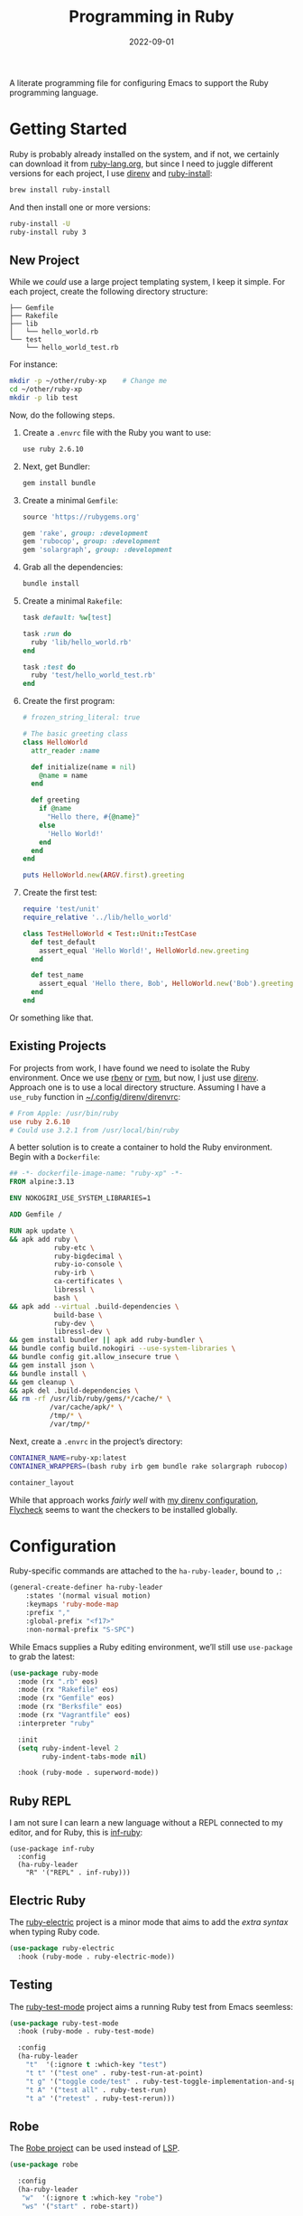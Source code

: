 #+TITLE:  Programming in Ruby
#+AUTHOR: Howard X. Abrams
#+DATE:   2022-09-01
#+FILETAGS: :emacs:

A literate programming file for configuring Emacs to support the Ruby programming language.

#+begin_src emacs-lisp :exports none
  ;;; ha-programming-ruby --- Ruby configuration. -*- lexical-binding: t; -*-
  ;;
  ;; © 2022-2023 Howard X. Abrams
  ;;   Licensed under a Creative Commons Attribution 4.0 International License.
  ;;   See http://creativecommons.org/licenses/by/4.0/
  ;;
  ;; Author: Howard X. Abrams <http://gitlab.com/howardabrams>
  ;; Maintainer: Howard X. Abrams
  ;; Created: September  1, 2022
  ;;
  ;; While obvious, GNU Emacs does not include this file or project.
  ;;
  ;; *NB:* Do not edit this file. Instead, edit the original literate file at:
  ;;            /Users/howard.abrams/other/hamacs/ha-programming-ruby.org
  ;;       And tangle the file to recreate this one.
  ;;
  ;;; Code:
  #+end_src

* Getting Started
Ruby is probably already installed on the system, and if not, we certainly can download it from [[https://www.ruby-lang.org/en/downloads/][ruby-lang.org]], but since I need to juggle different versions for each project, I use [[https://direnv.net/docs/ruby.html][direnv]] and [[https://www.ruby-lang.org/en/documentation/installation/#ruby-install][ruby-install]]:
#+begin_src sh
  brew install ruby-install
#+end_src
And then install one or more versions:
#+begin_src sh
  ruby-install -U
  ruby-install ruby 3
#+end_src

** New Project
While we /could/ use a large project templating system, I keep it simple. For each project, create the following directory structure:
#+begin_example
├── Gemfile
├── Rakefile
├── lib
│   └── hello_world.rb
└── test
    └── hello_world_test.rb
#+end_example
For instance:
#+begin_src sh
  mkdir -p ~/other/ruby-xp    # Change me
  cd ~/other/ruby-xp
  mkdir -p lib test
#+end_src

Now, do the following steps.

  1. Create a =.envrc= file with the Ruby you want to use:
     #+begin_src sh
     use ruby 2.6.10
     #+end_src

  2. Next, get Bundler:
     #+begin_src sh
     gem install bundle
     #+end_src

  3. Create a minimal =Gemfile=:
     #+begin_src ruby :tangle ~/other/ruby-xp/Gemfile
       source 'https://rubygems.org'

       gem 'rake', group: :development
       gem 'rubocop', group: :development
       gem 'solargraph', group: :development
     #+end_src

  4. Grab all the dependencies:
     #+begin_src sh
       bundle install
     #+end_src

  5. Create a minimal =Rakefile=:
     #+begin_src ruby :tangle ~/other/ruby-xp/Rakefile
       task default: %w[test]

       task :run do
         ruby 'lib/hello_world.rb'
       end

       task :test do
         ruby 'test/hello_world_test.rb'
       end
     #+end_src

  6. Create the first program:
     #+begin_src ruby :tangle ~/other/ruby-xp/lib/hello_world.rb
       # frozen_string_literal: true

       # The basic greeting class
       class HelloWorld
         attr_reader :name

         def initialize(name = nil)
           @name = name
         end

         def greeting
           if @name
             "Hello there, #{@name}"
           else
             'Hello World!'
           end
         end
       end

       puts HelloWorld.new(ARGV.first).greeting
     #+end_src

  7. Create the first test:
     #+begin_src ruby :tangle ~/other/ruby-xp/test/hello_world_test.rb
       require 'test/unit'
       require_relative '../lib/hello_world'

       class TestHelloWorld < Test::Unit::TestCase
         def test_default
           assert_equal 'Hello World!', HelloWorld.new.greeting
         end

         def test_name
           assert_equal 'Hello there, Bob', HelloWorld.new('Bob').greeting
         end
       end
     #+end_src
Or something like that.

** Existing Projects
For projects from work, I have found we need to isolate the Ruby environment. Once we use [[https://github.com/rbenv/rbenv][rbenv]] or [[https://rvm.io/][rvm]], but now, I just use [[https://direnv.net/docs/ruby.html][direnv]].  Approach one is to use a local directory structure. Assuming I have a =use_ruby= function in [[file:~/.config/direnv/direnvrc][~/.config/direnv/direnvrc]]:
#+begin_src conf
  # From Apple: /usr/bin/ruby
  use ruby 2.6.10
  # Could use 3.2.1 from /usr/local/bin/ruby
#+end_src

A better solution is to create a container to hold the Ruby environment. Begin with a =Dockerfile=:
#+begin_src dockerfile :tangle ~/other/ruby-xp/Dockerfile
  ## -*- dockerfile-image-name: "ruby-xp" -*-
  FROM alpine:3.13

  ENV NOKOGIRI_USE_SYSTEM_LIBRARIES=1

  ADD Gemfile /

  RUN apk update \
  && apk add ruby \
             ruby-etc \
             ruby-bigdecimal \
             ruby-io-console \
             ruby-irb \
             ca-certificates \
             libressl \
             bash \
  && apk add --virtual .build-dependencies \
             build-base \
             ruby-dev \
             libressl-dev \
  && gem install bundler || apk add ruby-bundler \
  && bundle config build.nokogiri --use-system-libraries \
  && bundle config git.allow_insecure true \
  && gem install json \
  && bundle install \
  && gem cleanup \
  && apk del .build-dependencies \
  && rm -rf /usr/lib/ruby/gems/*/cache/* \
            /var/cache/apk/* \
            /tmp/* \
            /var/tmp/*
#+end_src

Next, create a =.envrc= in the project’s directory:
#+begin_src sh :tangle ~/other/ruby-xp/.envrc
  CONTAINER_NAME=ruby-xp:latest
  CONTAINER_WRAPPERS=(bash ruby irb gem bundle rake solargraph rubocop)

  container_layout
#+end_src
While that approach works /fairly well/ with [[file:ha-programming.org::*direnv][my direnv configuration]], [[file:ha-programming.org::*Flycheck][Flycheck]] seems to want the checkers to be installed globally.
* Configuration
Ruby-specific commands are attached to the =ha-ruby-leader=, bound to ~,~:
#+begin_src emacs-lisp
  (general-create-definer ha-ruby-leader
      :states '(normal visual motion)
      :keymaps 'ruby-mode-map
      :prefix ","
      :global-prefix "<f17>"
      :non-normal-prefix "S-SPC")
#+end_src

While Emacs supplies a Ruby editing environment, we’ll still use =use-package= to grab the latest:
#+begin_src emacs-lisp
  (use-package ruby-mode
    :mode (rx ".rb" eos)
    :mode (rx "Rakefile" eos)
    :mode (rx "Gemfile" eos)
    :mode (rx "Berksfile" eos)
    :mode (rx "Vagrantfile" eos)
    :interpreter "ruby"

    :init
    (setq ruby-indent-level 2
          ruby-indent-tabs-mode nil)

    :hook (ruby-mode . superword-mode))
#+end_src
** Ruby REPL
  I am not sure I can learn a new language without a REPL connected to my editor, and for Ruby, this is [[https://github.com/nonsequitur/inf-ruby][inf-ruby]]:
  #+BEGIN_SRC elisp
    (use-package inf-ruby
      :config
      (ha-ruby-leader
        "R" '("REPL" . inf-ruby)))
  #+END_SRC
** Electric Ruby
The [[https://melpa.org/#/ruby-electric][ruby-electric]] project is a minor mode that aims to add the /extra syntax/ when typing Ruby code.
#+begin_src emacs-lisp :tangle no
  (use-package ruby-electric
    :hook (ruby-mode . ruby-electric-mode))
#+end_src
** Testing
The [[https://github.com/r0man/ruby-test-mode][ruby-test-mode]] project aims a running Ruby test from Emacs seemless:
#+begin_src emacs-lisp
  (use-package ruby-test-mode
    :hook (ruby-mode . ruby-test-mode)

    :config
    (ha-ruby-leader
      "t"  '(:ignore t :which-key "test")
      "t t" '("test one" . ruby-test-run-at-point)
      "t g" '("toggle code/test" . ruby-test-toggle-implementation-and-specification)
      "t A" '("test all" . ruby-test-run)
      "t a" '("retest" . ruby-test-rerun)))
#+end_src
** Robe
The [[https://github.com/dgutov/robe][Robe project]] can be used instead of [[file:ha-programming.org::*Language Server Protocol (LSP) Integration][LSP]].
#+begin_src emacs-lisp
  (use-package robe

    :config
    (ha-ruby-leader
     "w"  '(:ignore t :which-key "robe")
     "ws" '("start" . robe-start))

    ;; The following leader-like keys, are only available when I have
    ;; started LSP, and is an alternate to Command-m:
    :general
    (:states 'normal :keymaps 'robe-mode-map
             ", w r" '("restart"  . lsp-reconnect)
             ", w b" '("events"   . lsp-events-buffer)
             ", w e" '("errors"   . lsp-stderr-buffer)
             ", w q" '("quit"     . lsp-shutdown)
             ", w l" '("load file" . ruby-load-file)

             ", l r" '("rename"   . lsp-rename)
             ", l f" '("format"   . lsp-format)
             ", l a" '("actions"  . lsp-code-actions)
             ", l i" '("imports"  . lsp-code-action-organize-imports)
             ", l d" '("doc"      . lsp-lookup-documentation)))
#+end_src

Do we want to load Robe /automatically/?
#+begin_src emacs-lisp
  (use-package robe :hook (ruby-mode . robe-mode))
#+end_src
** Bundler
The [[https://github.com/endofunky/bundler.el][Bundler project]] integrates [[https://bundler.io/][bundler]] to install a projects Gems.

#+begin_src emacs-lisp
(use-package bundler
  :config
  (ha-ruby-leader
      "g"  '(:ignore t :which-key "bundler")
      "g o" '("open" . bundle-open)
      "g g" '("console" . bundle-console)
      "g c" '("check" . bundle-check)
      "g i" '("install" . bundle-install)
      "g u" '("update" . bundle-update)))
#+end_src


** Rubocop?
  The lint-like style checker of choice for Ruby is [[https://github.com/bbatsov/rubocop][Rubocop]]. The [[https://github.com/bbatsov/rubocop-emacs][rubocop.el]] mode should work with [[https://github.com/flycheck/flycheck][Flycheck]]. First install it with:
#+begin_src sh
  gem install rubocop
#+end_src
And then we may or may not need to enable the =rubocop-mode=:
  #+BEGIN_SRC elisp :tangle no
    (use-package rubocop
      :hook (ruby-mode . rubocop-mode))
  #+END_SRC
* Auxiliary Support
** Cucumber
Seems that to understand and edit Cucumber /feature/ definitions, you need [[https://github.com/michaelklishin/cucumber.el][cucumber.el]]:
#+begin_src emacs-lisp
  (use-package feature-mode)
#+end_src
** RSpec
https://github.com/pezra/rspec-mode
* LSP
Need to install [[https://github.com/castwide/solargraph][Solargraph]] for the LSP server experience:
#+begin_src sh
  gem install solargraph
#+end_src
Or add it to your =Gemfile=:
#+begin_src ruby
  gem 'solargraph', group: :development
#+end_src

* Technical Artifacts                                :noexport:

Let's =provide= a name so we can =require= this file:

#+begin_src emacs-lisp :exports none
  (provide 'ha-programming-ruby)
  ;;; ha-programming-ruby.el ends here
  #+end_src

#+DESCRIPTION: configuring Emacs to support the Ruby programming language.

#+PROPERTY:    header-args:sh :tangle no
#+PROPERTY:    header-args:emacs-lisp  :tangle yes
#+PROPERTY:    header-args    :results none :eval no-export :comments no mkdirp yes

#+OPTIONS:     num:nil toc:nil todo:nil tasks:nil tags:nil date:nil
#+OPTIONS:     skip:nil author:nil email:nil creator:nil timestamp:nil
#+INFOJS_OPT:  view:nil toc:nil ltoc:t mouse:underline buttons:0 path:http://orgmode.org/org-info.js
